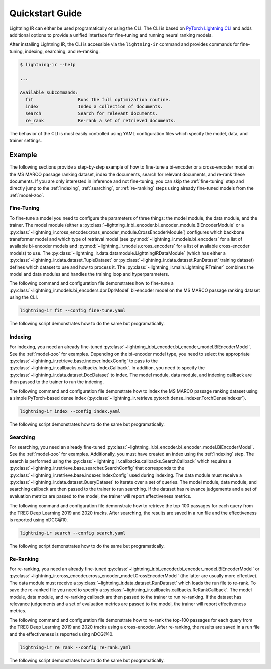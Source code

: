 .. _quickstart:

================
Quickstart Guide
================

Lightning IR can either be used programatically or using the CLI. The CLI is based on `PyTorch Lightning CLI <https://lightning.ai/docs/pytorch/stable/cli/lightning_cli.html#lightning-cli>`_ and adds additional options to provide a unified interface for fine-tuning and running neural ranking models.

After installing Lightning IR, the CLI is accessible via the ``lightning-ir`` command and provides commands for fine-tuning, indexing, searching, and re-ranking.

.. code-block::

    $ lightning-ir --help

    ...

    Available subcommands:
      fit                 Runs the full optimization routine.
      index               Index a collection of documents.
      search              Search for relevant documents.
      re_rank             Re-rank a set of retrieved documents.

The behavior of the CLI is most easily controlled using YAML configuration files which specify the model, data, and trainer settings.

Example
-------

The following sections provide a step-by-step example of how to fine-tune a bi-encoder or a cross-encoder model on the MS MARCO passage ranking dataset, index the documents, search for relevant documents, and re-rank these documents. If you are only interested in inference and not fine-tuning, you can skip the :ref:`fine-tuning` step and directly jump to the :ref:`indexing`, :ref:`searching`, or :ref:`re-ranking` steps using already fine-tuned models from the :ref:`model-zoo`.

.. _fine-tuning:

Fine-Tuning
+++++++++++

To fine-tune a model you need to configure the parameters of three things: the model module, the data module, and the trainer. The model module (either a :py:class:`~lightning_ir.bi_encoder.bi_encoder_module.BiEncoderModule` or a :py:class:`~lightning_ir.cross_encoder.cross_encoder_module.CrossEncoderModule`) configures which backbone transformer model and which type of retrieval model (see :py:mod:`~lightning_ir.models.bi_encoders` for a list of available bi-encoder models and :py:mod:`~lightning_ir.models.cross_encoders` for a list of available cross-encoder models) to use. The :py:class:`~lightning_ir.data.datamodule.LightningIRDataModule` (which has either a :py:class:`~lightning_ir.data.dataset.TupleDataset` or :py:class:`~lightning_ir.data.dataset.RunDataset` training dataset) defines which dataset to use and how to process it. The :py:class:`~lightning_ir.main.LightningIRTrainer` combines the model and data modules and handles the training loop and hyperparameters.

The following command and configuration file demonstrates how to fine-tune a :py:class:`~lightning_ir.models.bi_encoders.dpr.DprModel` bi-encoder model on the MS MARCO passage ranking dataset using the CLI.

.. code-block:: bash

      lightning-ir fit --config fine-tune.yaml

.. collapse:: fine-tune.yaml

  .. literalinclude:: ../configs/examples/fine-tune.yaml
    :language: yaml

The following script demonstrates how to do the same but programatically.

.. collapse:: fine_tune.py

  .. literalinclude:: ../examples/fine_tune.py
    :language: python

.. _indexing:

Indexing
++++++++

For indexing, you need an already fine-tuned :py:class:`~lightning_ir.bi_encoder.bi_encoder_model.BiEncoderModel`. See the :ref:`model-zoo` for examples. Depending on the bi-encoder model type, you need to select the appropriate :py:class:`~lightning_ir.retrieve.base.indexer.IndexConfig` to pass to the :py:class:`~lightning_ir.callbacks.callbacks.IndexCallback`. In addition, you need to specify the :py:class:`~lightning_ir.data.dataset.DocDataset` to index. The model module, data module, and indexing callback are then passed to the trainer to run the indexing.

The following command and configuration file demonstrate how to index the MS MARCO passage ranking dataset using a simple PyTorch-based dense index (:py:class:`~lightning_ir.retrieve.pytorch.dense_indexer.TorchDenseIndexer`).

.. code-block:: bash

      lightning-ir index --config index.yaml

.. collapse:: index.yaml

  .. literalinclude:: ../configs/examples/index.yaml
    :language: yaml

The following script demonstrates how to do the same but programatically.

.. collapse:: index.py

  .. literalinclude:: ../examples/index.py
    :language: python

.. _searching:

Searching
+++++++++

For searching, you need an already fine-tuned :py:class:`~lightning_ir.bi_encoder.bi_encoder_model.BiEncoderModel`. See the :ref:`model-zoo` for examples. Additionally, you must have created an index using the :ref:`indexing` step. The search is performed using the :py:class:`~lightning_ir.callbacks.callbacks.SearchCallback` which requires a :py:class:`~lightning_ir.retrieve.base.searcher.SearchConfig` that corresponds to the :py:class:`~lightning_ir.retrieve.base.indexer.IndexConfig` used during indexing. The data module must receive a :py:class:`~lightning_ir.data.dataset.QueryDataset` to iterate over a set of queries. The model module, data module, and searching callback are then passed to the trainer to run searching. If the dataset has relevance judgements and a set of evaluation metrics are passed to the model, the trainer will report effectiveness metrics.

The following command and configuration file demonstrate how to retrieve the top-100 passages for each query from the TREC Deep Learning 2019 and 2020 tracks. After searching, the results are saved in a run file and the effectiveness is reported using nDCG\@10.

.. code-block:: bash

      lightning-ir search --config search.yaml

.. collapse:: search.yaml

  .. literalinclude:: ../configs/examples/search.yaml

The following script demonstrates how to do the same but programatically.

.. collapse:: search.py

  .. literalinclude:: ../examples/search.py

.. _re-ranking:

Re-Ranking
++++++++++

For re-ranking, you need an already fine-tuned :py:class:`~lightning_ir.bi_encoder.bi_encoder_model.BiEncoderModel` or :py:class:`~lightning_ir.cross_encoder.cross_encoder_model.CrossEncoderModel` (the latter are usually more effective). The data module must receive a :py:class:`~lightning_ir.data.dataset.RunDataset` which loads the run file to re-rank. To save the re-ranked file you need to specify a :py:class:`~lightning_ir.callbacks.callbacks.ReRankCallback`. The model module, data module, and re-ranking callback are then passed to the trainer to run re-ranking. If the dataset has relevance judgements and a set of evaluation metrics are passed to the model, the trainer will report effectiveness metrics.

The following command and configuration file demonstrate how to re-rank the top-100 passages for each query from the TREC Deep Learning 2019 and 2020 tracks using a cross-encoder. After re-ranking, the results are saved in a run file and the effectiveness is reported using nDCG\@10.

.. code-block:: bash

      lightning-ir re_rank --config re-rank.yaml

.. collapse:: re-rank.yaml

  .. literalinclude:: ../configs/examples/re-rank.yaml

The following script demonstrates how to do the same but programatically.

.. collapse:: re_rank.py

  .. literalinclude:: ../examples/re_rank.py